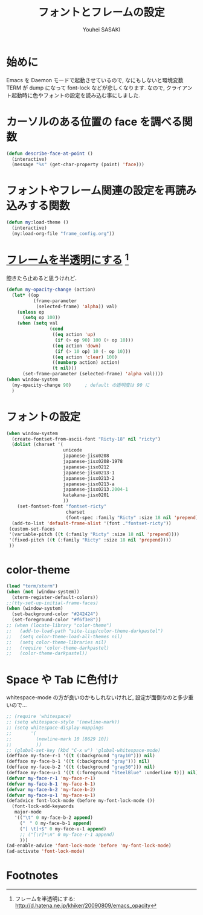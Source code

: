 # -*- mode: org; coding: utf-8-unix; indent-tabs-mode: nil -*-
#
# Copyright(C) Youhei SASAKI All rights reserved.
# $Lastupdate: 2012/03/30 00:54:25$
# License: Expat
#
#+TITLE: フォントとフレームの設定
#+AUTHOR: Youhei SASAKI
#+EMAIL: uwabami@gfd-dennou.org
* 始めに
  Emacs を Daemon モードで起動させているので,
  なにもしないと環境変数 TERM が dump になって font-lock などが悲しくなります.
  なので, クライアント起動時に色やフォントの設定を読み込む事にしました.
* カーソルのある位置の face を調べる関数
  #+BEGIN_SRC emacs-lisp
    (defun describe-face-at-point ()
      (interactive)
      (message "%s" (get-char-property (point) 'face)))
  #+END_SRC
* フォントやフレーム関連の設定を再読み込みする関数
  #+BEGIN_SRC emacs-lisp
    (defun my:load-theme ()
      (interactive)
      (my:load-org-file "frame_config.org"))
  #+END_SRC
* [[http://d.hatena.ne.jp/khiker/20090809/emacs_opacity][フレームを半透明にする]] [fn:1]
  飽きたら止めると思うけれど.
    #+BEGIN_SRC emacs-lisp
      (defun my-opacity-change (action)
        (let* ((op
                (frame-parameter
                 (selected-frame) 'alpha)) val)
          (unless op
            (setq op 100))
          (when (setq val
                      (cond
                       ((eq action 'up)
                        (if (> op 90) 100 (+ op 10)))
                       ((eq action 'down)
                        (if (> 10 op) 10 (- op 10)))
                       ((eq action 'clear) 100)
                       ((numberp action) action)
                       (t nil)))
            (set-frame-parameter (selected-frame) 'alpha val))))
      (when window-system
        (my-opacity-change 90)     ; default の透明度は 90 に
        )
    #+END_SRC

* フォントの設定
  #+BEGIN_SRC emacs-lisp
    (when window-system
      (create-fontset-from-ascii-font "Ricty-18" nil "ricty")
      (dolist (charset '(
                         unicode
                         japanese-jisx0208
                         japanese-jisx0208-1978
                         japanese-jisx0212
                         japanese-jisx0213-1
                         japanese-jisx0213-2
                         japanese-jisx0213-a
                         japanese-jisx0213.2004-1
                         katakana-jisx0201
                         ))
        (set-fontset-font "fontset-ricty"
                          charset
                          (font-spec :family "Ricty" :size 18 nil 'prepend)))
      (add-to-list 'default-frame-alist '(font ."fontset-ricty"))
     (custom-set-faces
     '(variable-pitch ((t (:family "Ricty" :size 18 nil 'prepend))))
     '(fixed-pitch ((t (:family "Ricty" :size 18 nil 'prepend))))
     ))
  #+END_SRC
* color-theme
  #+BEGIN_SRC emacs-lisp
    (load "term/xterm")
    (when (not (window-system))
      (xterm-register-default-colors))
    ;;(tty-set-up-initial-frame-faces)
    (when (window-system)
      (set-background-color "#242424")
      (set-foreground-color "#f6f3e8"))
    ;; (when (locate-library "color-theme")
    ;;   (add-to-load-path "site-lisp/color-theme-darkpastel")
    ;;   (setq color-theme-load-all-themes nil)
    ;;   (setq color-theme-libraries nil)
    ;;   (require 'color-theme-darkpastel)
    ;;   (color-theme-darkpastel))
  #+END_SRC
* Space や Tab に色付け
  whitespace-mode の方が良いのかもしれないけれど,
  設定が面倒なのと多少重いので...
  #+BEGIN_SRC emacs-lisp
    ;; (require 'whitespace)
    ;; (setq whitespace-style '(newline-mark))
    ;; (setq whitespace-display-mappings
    ;;       '(
    ;;         (newline-mark 10 [8629 10])
    ;;         ))
    ;; (global-set-key (kbd "C-x w") 'global-whitespace-mode)
    (defface my-face-r-1 '((t (:background "gray10"))) nil)
    (defface my-face-b-1 '((t (:background "gray"))) nil)
    (defface my-face-b-2 '((t (:background "gray50"))) nil)
    (defface my-face-u-1 '((t (:foreground "SteelBlue" :underline t))) nil)
    (defvar my-face-r-1 'my-face-r-1)
    (defvar my-face-b-1 'my-face-b-1)
    (defvar my-face-b-2 'my-face-b-2)
    (defvar my-face-u-1 'my-face-u-1)
    (defadvice font-lock-mode (before my-font-lock-mode ())
      (font-lock-add-keywords
       major-mode
       '(("\t" 0 my-face-b-2 append)
         ("　" 0 my-face-b-1 append)
         ("[ \t]+$" 0 my-face-u-1 append)
         ;; ("[\r]*\n" 0 my-face-r-1 append)
         )))
    (ad-enable-advice 'font-lock-mode 'before 'my-font-lock-mode)
    (ad-activate 'font-lock-mode)
  #+END_SRC
* Footnotes

[fn:1] フレームを半透明にする: http://d.hatena.ne.jp/khiker/20090809/emacs_opacity

